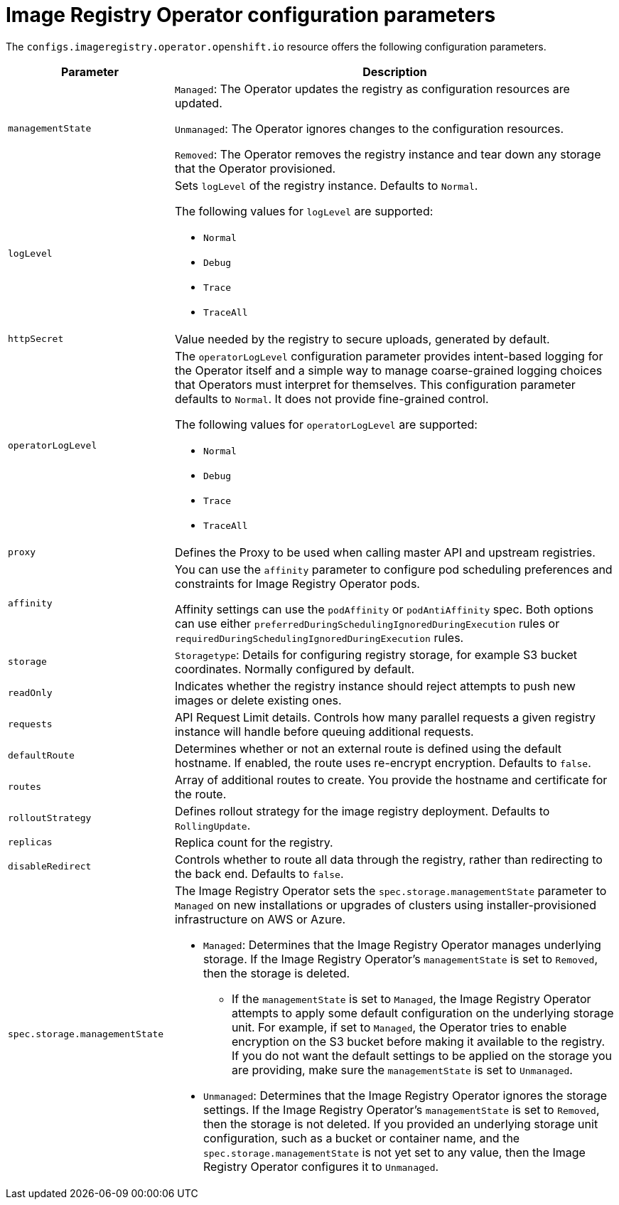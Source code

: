 // Module included in the following assemblies:
//
// * openshift_images/configuring-registry-operator.adoc
// * registry/configuring-registry-operator.adoc

:_mod-docs-content-type: REFERENCE
[id="registry-operator-configuration-resource-overview_{context}"]
= Image Registry Operator configuration parameters

The `configs.imageregistry.operator.openshift.io` resource offers the following
configuration parameters.

[cols="3a,8a",options="header"]
|===
|Parameter |Description

|`managementState`
|`Managed`: The Operator updates the registry as configuration resources
are updated.

`Unmanaged`: The Operator ignores changes to the configuration resources.

`Removed`: The Operator removes the registry instance and tear down any
storage that the Operator provisioned.

|`logLevel`
|Sets `logLevel` of the registry instance. Defaults to  `Normal`.

The following values for `logLevel` are supported:

* `Normal`
* `Debug`
* `Trace`
* `TraceAll`

|`httpSecret`
|Value needed by the registry to secure uploads, generated by default.

| `operatorLogLevel`
| The `operatorLogLevel` configuration parameter provides intent-based logging for the Operator itself and a simple way to manage coarse-grained logging choices that Operators must interpret for themselves. This configuration parameter defaults to `Normal`. It does not provide fine-grained control.

The following values for `operatorLogLevel` are supported:

* `Normal`
* `Debug`
* `Trace`
* `TraceAll`

|`proxy`
|Defines the Proxy to be used when calling master API
and upstream registries.

|`affinity`
|You can use the `affinity` parameter to configure pod scheduling preferences and constraints for Image Registry Operator pods.

Affinity settings can use the `podAffinity` or `podAntiAffinity` spec. Both options can use either `preferredDuringSchedulingIgnoredDuringExecution` rules or `requiredDuringSchedulingIgnoredDuringExecution` rules.

|`storage`
|`Storagetype`: Details for configuring registry storage, for example S3 bucket
coordinates. Normally configured by default.

|`readOnly`
|Indicates whether the registry instance should reject attempts to push new images or delete existing ones.

|`requests`
|API Request Limit details. Controls how many parallel requests a given registry
instance will handle before queuing additional requests.

|`defaultRoute`
|Determines whether or not an external route is defined using the default
hostname. If enabled, the route uses re-encrypt encryption. Defaults to `false`.

|`routes`
|Array of additional routes to create. You provide the hostname and certificate
for the route.

|`rolloutStrategy`
|Defines rollout strategy for the image registry deployment. Defaults to `RollingUpdate`.

|`replicas`
|Replica count for the registry.

|`disableRedirect`
| Controls whether to route all data through the registry, rather than redirecting to the back end. Defaults to `false`.

|`spec.storage.managementState`

a|
ifndef::openshift-dedicated,openshift-rosa[]
The Image Registry Operator sets the `spec.storage.managementState` parameter to `Managed` on new installations or upgrades of clusters using installer-provisioned infrastructure on AWS or Azure.
endif::openshift-dedicated,openshift-rosa[]

ifdef::openshift-dedicated,openshift-rosa[]
The Image Registry Operator sets the `spec.storage.managementState` parameter to `Managed` on new installations or upgrades of clusters on AWS.
endif::openshift-dedicated,openshift-rosa[]

* `Managed`: Determines that the Image Registry Operator manages underlying storage. If the Image Registry Operator's `managementState` is set to `Removed`, then the storage is deleted.
** If the `managementState` is set to `Managed`, the Image Registry Operator attempts to apply some default configuration on the underlying storage unit. For example, if set to `Managed`, the Operator tries to enable encryption on the S3 bucket before making it available to the registry. If you do not want the default settings to be applied on the storage you are providing, make sure the `managementState` is set to `Unmanaged`.
* `Unmanaged`: Determines that the Image Registry Operator ignores the storage settings. If the Image Registry Operator's `managementState` is set to `Removed`, then the storage is not deleted. If you provided an underlying storage unit configuration, such as a bucket or container name, and the `spec.storage.managementState` is not yet set to any value, then the Image Registry Operator configures it to `Unmanaged`.

|===
